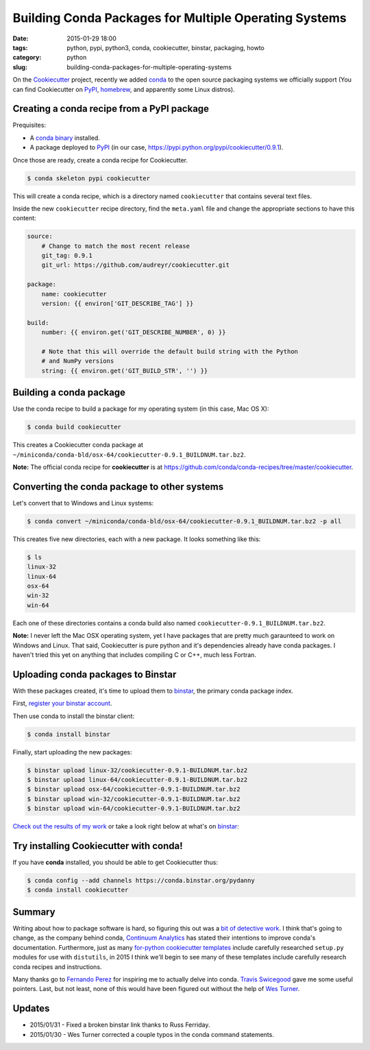 ======================================================
Building Conda Packages for Multiple Operating Systems
======================================================

:date: 2015-01-29 18:00
:tags: python, pypi, python3, conda, cookiecutter, binstar, packaging, howto
:category: python
:slug: building-conda-packages-for-multiple-operating-systems

On the Cookiecutter_ project, recently we added conda_ to the open source packaging systems we officially support (You can find Cookiecutter on PyPI_, homebrew_, and apparently some Linux distros).

.. _Cookiecutter: https://github.com/audreyr/cookiecutter


Creating a conda recipe from a PyPI package
-------------------------------------------

Prequisites:

* A `conda binary`_ installed.
* A package deployed to PyPI_ (in our case, https://pypi.python.org/pypi/cookiecutter/0.9.1).

.. _homebrew: https://github.com/Homebrew/homebrew/blob/master/Library/Formula/cookiecutter.rb
.. _PyPI: https://pypi.python.org/pypi/cookiecutter
.. _conda: http://conda.pydata.org/
.. _`conda binary`: http://conda.pydata.org/miniconda.html#miniconda

Once those are ready, create a conda recipe for Cookiecutter.

.. code-block:: bash

    $ conda skeleton pypi cookiecutter

This will create a conda recipe, which is a directory named ``cookiecutter`` that contains several text files.

Inside the new ``cookiecutter`` recipe directory, find the ``meta.yaml`` file and change the appropriate sections to have this content:

.. code-block:: yaml

    source:
        # Change to match the most recent release
        git_tag: 0.9.1
        git_url: https://github.com/audreyr/cookiecutter.git

    package:
        name: cookiecutter
        version: {{ environ['GIT_DESCRIBE_TAG'] }}

    build:
        number: {{ environ.get('GIT_DESCRIBE_NUMBER', 0) }}

        # Note that this will override the default build string with the Python
        # and NumPy versions
        string: {{ environ.get('GIT_BUILD_STR', '') }}


Building a conda package
------------------------

Use the conda recipe to build a package for my operating system (in this case, Mac OS X):

.. code-block:: bash

    $ conda build cookiecutter

This creates a Cookiecutter conda package at ``~/miniconda/conda-bld/osx-64/cookiecutter-0.9.1_BUILDNUM.tar.bz2``.

**Note:** The official conda recipe for **cookiecutter** is at https://github.com/conda/conda-recipes/tree/master/cookiecutter.

Converting the conda package to other systems
---------------------------------------------

Let's convert that to Windows and Linux systems:

.. code-block:: bash

    $ conda convert ~/miniconda/conda-bld/osx-64/cookiecutter-0.9.1_BUILDNUM.tar.bz2 -p all

This creates five new directories, each with a new package. It looks something like this:

.. code-block:: bash

    $ ls
    linux-32
    linux-64
    osx-64
    win-32
    win-64

Each one of these directories contains a conda build also named ``cookiecutter-0.9.1_BUILDNUM.tar.bz2``.

**Note:** I never left the Mac OSX operating system, yet I have packages that are pretty much garaunteed to work on Windows and Linux. That said, Cookiecutter is pure python and it's dependencies already have conda packages. I haven't tried this yet on anything that includes compiling C or C++, much less Fortran.

Uploading conda packages to Binstar
------------------------------------

With these packages created, it's time to upload them to binstar_, the primary conda package index.

First, `register your binstar account`_.

.. _`register your binstar account`: https://binstar.org/account/register

Then use conda to install the binstar client:

.. code-block:: bash

    $ conda install binstar

Finally, start uploading the new packages:

.. code-block:: bash

    $ binstar upload linux-32/cookiecutter-0.9.1-BUILDNUM.tar.bz2
    $ binstar upload linux-64/cookiecutter-0.9.1-BUILDNUM.tar.bz2
    $ binstar upload osx-64/cookiecutter-0.9.1-BUILDNUM.tar.bz2
    $ binstar upload win-32/cookiecutter-0.9.1-BUILDNUM.tar.bz2
    $ binstar upload win-64/cookiecutter-0.9.1-BUILDNUM.tar.bz2

.. _binstar: http://binstar.org

`Check out the results of my work`_ or take a look right below at what's on binstar_:

.. image:: https://pydanny.com/static/packages.png
   :name: packages
   :align: center
   :target: https://binstar.org/search?q=cookiecutter
   :height: 138
   :width: 500

.. _`Check out the results of my work`: https://binstar.org/pydanny/cookiecutter

Try installing Cookiecutter with conda!
----------------------------------------

If you have **conda** installed, you should be able to get Cookiecutter thus:

.. code-block:: bash

    $ conda config --add channels https://conda.binstar.org/pydanny
    $ conda install cookiecutter

Summary
--------

Writing about how to package software is hard, so figuring this out was a `bit of detective work`_. I think that's going to change, as the company behind conda, `Continuum Analytics`_ has stated their intentions to improve conda's documentation. Furthermore, just as many `for-python cookiecutter templates`_ include carefully researched ``setup.py`` modules for use with ``distutils``, in 2015 I think we'll begin to see many of these templates include carefully research conda recipes and instructions.

Many thanks go to `Fernando Perez`_ for inspiring me to actually delve into conda. `Travis Swicegood`_ gave me some useful pointers. Last, but not least, none of this would have been figured out without the help of `Wes Turner`_.

Updates
-------

* 2015/01/31 - Fixed a broken binstar link thanks to Russ Ferriday.
* 2015/01/30 - Wes Turner corrected a couple typos in the conda command statements.

.. _`Travis Swicegood`: https://twitter.com/tswicegood
.. _`Fernando Perez`: https://twitter.com/fperez_org
.. _`Wes Turner`: https://twitter.com/westurner
.. _`Continuum Analytics`: http://www.continuum.io/
.. _`for-python cookiecutter templates`: https://github.com/audreyr/cookiecutter#python
.. _`bit of detective work`: https://github.com/audreyr/cookiecutter/issues/232#issuecomment-71552905